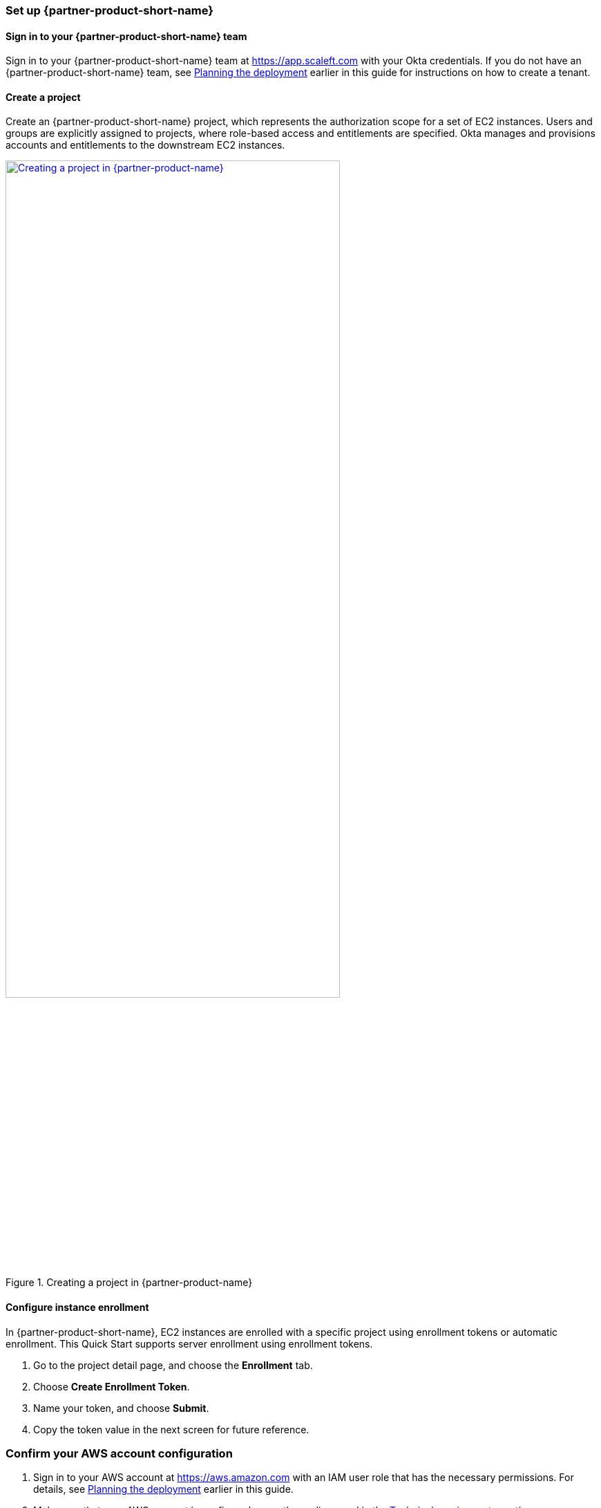 === Set up {partner-product-short-name}

==== Sign in to your {partner-product-short-name} team

Sign in to your {partner-product-short-name} team at https://app.scaleft.com with your Okta credentials. If you do not have an {partner-product-short-name} team, see link:#_planning_the_deployment[Planning the deployment] earlier in this guide for instructions on how to create a tenant. 

==== Create a project

Create an {partner-product-short-name} project, which represents the authorization scope for a set of EC2 instances. Users and groups are explicitly assigned to projects, where role-based access and entitlements are specified. Okta manages and provisions accounts and entitlements to the downstream EC2 instances.

:xrefstyle: short
[#deploy1]
.Creating a project in {partner-product-name}
[link=images/asa_create_project.png]
image::../images/asa_create_project.png[Creating a project in {partner-product-name},75%]

==== Configure instance enrollment

In {partner-product-short-name}, EC2 instances are enrolled with a specific project using enrollment tokens or automatic enrollment. This Quick Start supports server enrollment using enrollment tokens.

. Go to the project detail page, and choose the **Enrollment** tab.
. Choose **Create Enrollment Token**.
. Name your token, and choose **Submit**.
. Copy the token value in the next screen for future reference.

=== Confirm your AWS account configuration

. Sign in to your AWS account at https://aws.amazon.com with an IAM user role that has the necessary permissions. For details, see link:#_planning_the_deployment[Planning the deployment] earlier in this guide.
. Make sure that your AWS account is configured correctly, as discussed in the link:#_technical_requirements[Technical requirements] section.

// Optional based on Marketplace listing. Not to be edited
ifdef::marketplace_subscription[]
=== Subscribe to the {partner-product-name} AMI

This Quick Start requires a subscription to the AMI for {partner-product-name} in AWS Marketplace.

. Sign in to your AWS account.
. {marketplace_listing_url}[Open the page for the {partner-product-name} AMI in AWS Marketplace], and then choose *Continue to Subscribe*.
. Review the terms and conditions for software usage, and then choose *Accept Terms*. +
  A confirmation page loads, and an email confirmation is sent to the account owner. For detailed subscription instructions, see the https://aws.amazon.com/marketplace/help/200799470[AWS Marketplace documentation^].

. When the subscription process is complete, exit out of AWS Marketplace without further action. *Do not* provision the software from AWS Marketplace—the Quick Start deploys the AMI for you.
endif::marketplace_subscription[]
// \Not to be edited

=== Launch the Quick Start

WARNING: If you're deploying {partner-product-short-name} into an existing VPC, make sure that your VPC has two private subnets in different Availability Zones for the workload instances and that the subnets aren't shared. This Quick Start doesn't support https://docs.aws.amazon.com/vpc/latest/userguide/vpc-sharing.html[shared subnets^]. These subnets require https://docs.aws.amazon.com/vpc/latest/userguide/vpc-nat-gateway.html[NAT gateways^] in their route tables to allow the instances to download packages and software without exposing them to the internet. Also make sure that the domain name option in the DHCP options is configured as explained in http://docs.aws.amazon.com/AmazonVPC/latest/UserGuide/VPC_DHCP_Options.html[DHCP options sets^]. You provide your VPC settings when you launch the Quick Start.

Each deployment takes about {deployment_time} to complete.

. Sign in to your AWS account, and choose one of the following options to launch the AWS CloudFormation template. For help with choosing an option, see link:#_deployment_options[Deployment options] earlier in this guide.
+
[cols="3,1"]
|===
^|https://fwd.aws/TBD[Deploy {partner-product-short-name} into a new VPC on AWS^] 
^|link:=../../templates/okta-asa-main.template[View template^]
^|https://fwd.aws/TBD[Deploy {partner-product-short-name} into an existing VPC on AWS^] 
^|link:=../../templates/okta-asa-bastion.template[View template^]
|===
//TODO Marcia to add permalinks.
+
. Check the AWS Region that's displayed in the upper-right corner of the navigation bar, and change it if necessary. This is where the network infrastructure for {partner-product-name} will be built. The template is launched in the {default_deployment_region} Region by default. For other choices, see link:#_supported_regions[Supported Regions] earlier in this guide.
. On the *Create stack* page, keep the default setting for the template URL, and then choose *Next*.
. On the *Specify stack details* page, change the stack name if needed. Review the parameters for the template. Provide values for the parameters that require input. For all other parameters, review the default settings and customize them as necessary.
